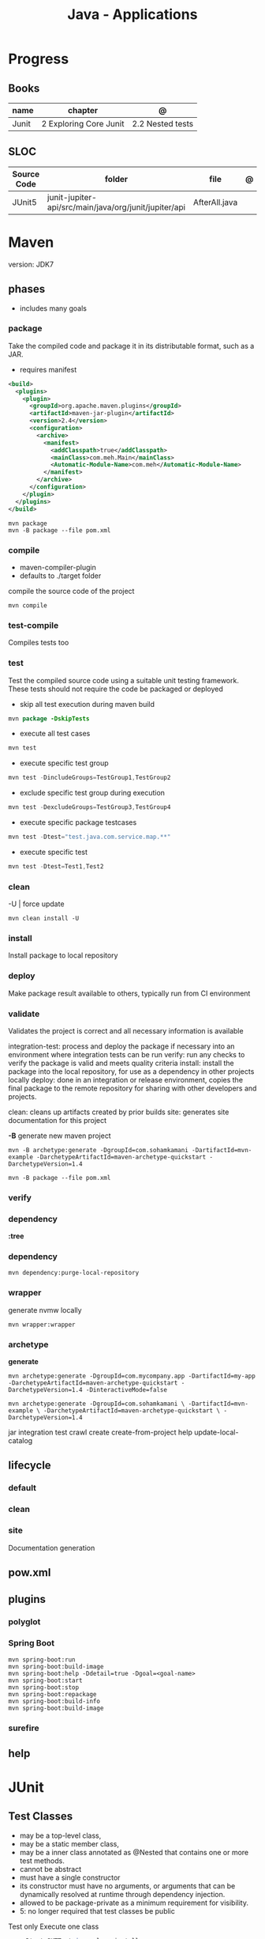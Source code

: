 #+TITLE: Java - Applications

* Progress
** Books
| name  | chapter                | @                |
|-------+------------------------+------------------|
| Junit | 2 Exploring Core Junit | 2.2 Nested tests |
** SLOC
| Source Code | folder                                                | file          | @ |
|-------------+-------------------------------------------------------+---------------+---|
| JUnit5      | junit-jupiter-api/src/main/java/org/junit/jupiter/api | AfterAll.java |   |
* Maven
version: JDK7
** phases
- includes many goals

*** package
Take the compiled code and package it in its distributable format, such as a JAR.

- requires manifest

#+begin_src xml
<build>
  <plugins>
    <plugin>
      <groupId>org.apache.maven.plugins</groupId>
      <artifactId>maven-jar-plugin</artifactId>
      <version>2.4</version>
      <configuration>
        <archive>
          <manifest>
            <addClasspath>true</addClasspath>
            <mainClass>com.meh.Main</mainClass>
            <Automatic-Module-Name>com.meh</Automatic-Module-Name>
          </manifest>
        </archive>
      </configuration>
    </plugin>
  </plugins>
</build>
#+end_src

#+begin_src shell
mvn package
mvn -B package --file pom.xml
#+end_src

*** compile
- maven-compiler-plugin
- defaults to ./target folder

compile the source code of the project

#+begin_src shell
mvn compile
#+end_src

*** test-compile
Compiles tests too

*** test
Test the compiled source code using a suitable unit testing framework.
These tests should not require the code be packaged or deployed

- skip all test execution during maven build

#+begin_src java
mvn package -DskipTests
#+end_src

- execute all test cases

#+begin_src java
mvn test
#+end_src

- execute specific test group
#+begin_src java
mvn test -DincludeGroups=TestGroup1,TestGroup2
#+end_src

- exclude specific test group during execution
#+begin_src java
mvn test -DexcludeGroups=TestGroup3,TestGroup4
#+end_src

- execute specific package testcases
#+begin_src java
mvn test -Dtest="test.java.com.service.map.**"
#+end_src

- execute specific test
#+begin_src java
mvn test -Dtest=Test1,Test2
#+end_src

*** clean

-U | force update

#+begin_src shell
mvn clean install -U
#+end_src

*** install
Install package to local repository

*** deploy
Make package result available to others, typically run from CI environment

*** validate
Validates the project is correct and all necessary information is available

integration-test: process and deploy the package if necessary into an environment where integration tests can be run
verify: run any checks to verify the package is valid and meets quality criteria
install: install the package into the local repository, for use as a dependency in other projects locally
deploy: done in an integration or release environment, copies the final package to the remote repository for sharing with other developers and projects.

clean: cleans up artifacts created by prior builds
site: generates site documentation for this project


*-B*
generate new maven project

#+begin_src shell
mvn -B archetype:generate -DgroupId=com.sohamkamani -DartifactId=mvn-example -DarchetypeArtifactId=maven-archetype-quickstart -DarchetypeVersion=1.4
#+end_src

#+begin_src shell
mvn -B package --file pom.xml
#+end_src
*** verify
*** dependency
*:tree*
*** dependency
#+begin_src shell
mvn dependency:purge-local-repository
#+end_src
*** wrapper
generate nvmw locally
#+begin_src shell
mvn wrapper:wrapper
#+end_src
*** archetype
*generate*
#+begin_src shell
mvn archetype:generate -DgroupId=com.mycompany.app -DartifactId=my-app -DarchetypeArtifactId=maven-archetype-quickstart -DarchetypeVersion=1.4 -DinteractiveMode=false

mvn archetype:generate -DgroupId=com.sohamkamani \ -DartifactId=mvn-example \ -DarchetypeArtifactId=maven-archetype-quickstart \ -DarchetypeVersion=1.4
#+end_src

jar
integration test
crawl
create
create-from-project
help
update-local-catalog

** lifecycle
*** default
*** clean
*** site
Documentation generation
** pow.xml
** plugins
*** polyglot
*** Spring Boot

#+begin_src shell
mvn spring-boot:run
mvn spring-boot:build-image
mvn spring-boot:help -Ddetail=true -Dgoal=<goal-name>
mvn spring-boot:start
mvn spring-boot:stop
mvn spring-boot:repackage
mvn spring-boot:build-info
mvn spring-boot:build-image
#+end_src

*** surefire
** help

* JUnit
** Test Classes
- may be a top-level class,
- may be a static member class,
- may be a inner class annotated as @Nested that contains one or more test methods.
- cannot be abstract
- must have a single constructor
- its constructor must have no arguments, or arguments that can be dynamically resolved at runtime through dependency injection.
- allowed to be package-private as a minimum requirement for visibility.
- 5: no longer required that test classes be public


 Test only Execute one class
#+begin_src java
mvn -Dtest=SUTTest.java clean install.
#+end_src


** Test Methods
- must not be abstract
- must not return a value (the return type should be void).
- annotated with @Test, @Repeated-Test, @ParameterizedTest, @TestFactory, or @TestTemplate.

** Life Cycle
@TestInstance(Lifecycle.PER_CLASS)

** Life cycle Methods
- annotated with @BeforeAll, @AfterAll, @BeforeEach, or @AfterEach.
** Annotations

*@Test*

#+begin_src java
import static org.junit.jupiter.api.Assertions.assertEquals;
import org.junit.jupiter.api.Test;

@Test
public void testAdd() {
   Calculator calculator = new Calculator();
   assertEquals(60, result, 0);
}
#+end_src

*@BeforeEach*

*@BeforeAll*

*@AfterEach*

*@AfterAll*

*@Before*

*@BeforeClass*

*@After*

*@AfterClass*

*@Nested*

*@DisplayName*
- declares display name for an annotated test class or test method.
- can be used over classes and test methods

*@Disabled*

- class disabled

#+begin_src java
@Disabled("Feature is still under construction.")
class DisabledClassTest {
    private SUT systemUnderTest= new SUT("Our system under test");
    @Test
     void testRegularWork() {
         boolean canReceiveRegularWork = systemUnderTest.
         canReceiveRegularWork();
        assertTrue(canReceiveRegularWork);
    }

    @Test
    void testAdditionalWork() {
        boolean canReceiveAdditionalWork =
                systemUnderTest.canReceiveAdditionalWork();
        assertFalse(canReceiveAdditionalWork);
    }
}
#+end_src

- method disable

#+begin_src java
class DisabledMethodsTest {
    private SUT systemUnderTest= new SUT("Our system under test");
    @Test
    @Disabled
    void testRegularWork() {
       boolean canReceiveRegularWork =
                 systemUnderTest.canReceiveRegularWork ();
        assertTrue(canReceiveRegularWork);
    }
    @Test
    @Disabled("Feature still under construction.")
    void testAdditionalWork() {
        boolean canReceiveAdditionalWork =
                systemUnderTest.canReceiveAdditionalWork ();
        assertFalse(canReceiveAdditionalWork);
    }
}
#+end_src
* Lombok
** Annotations
*@Value*
 annotation provided by Lombok groups some other annotations in this library that we could also use
separately. Each of the following annotations instructs Lombok to generate code blocks before the Java build phase:

*@AllArgsConstructor*
creates a constructor with all the existing fields.

 *@FieldDefaults*
 makes our fields private and final.

 *@Getter*
 generates getters for factorA and factorB.

 *@ToString*
 includes a simple implementation concatenating fields.

 *@EqualsAndHashCode*
 generates basic equals() and hashCode() methods using all fields by default, but we could also
 customize it.

#+begin_src java
@Data
@Entity
@AllArgsConstructor
@NoArgsConstructor(access=AccessLevel.PRIVATE, force=true)
#+end_src

* Ant
* Gradle
** commands
*** test
*** run
*** build

* jbang
*
